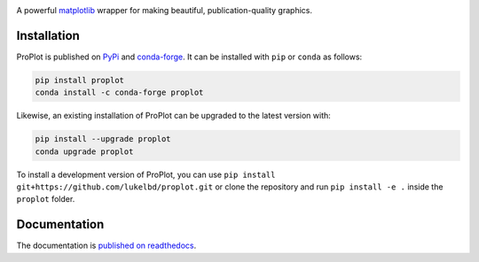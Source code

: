 .. image:: https://github.com/lukelbd/proplot/blob/master/docs/logo_long.png?raw=true
   :width: 1000px

|build-status| |docs| |pypi| |code-style| |pr-welcome| |license| |gitter| |doi|

A powerful `matplotlib <https://matplotlib.org/>`__ wrapper for making beautiful,
publication-quality graphics.

Installation
============

ProPlot is published on `PyPi <https://pypi.org/project/proplot/>`__ and
`conda-forge <https://conda-forge.org>`__. It can be installed with ``pip`` or
``conda`` as follows:

.. code-block:: bash

   pip install proplot
   conda install -c conda-forge proplot

Likewise, an existing installation of ProPlot can be upgraded
to the latest version with:

.. code-block:: bash

   pip install --upgrade proplot
   conda upgrade proplot

To install a development version of ProPlot, you can use
``pip install git+https://github.com/lukelbd/proplot.git``
or clone the repository and run ``pip install -e .``
inside the ``proplot`` folder.

Documentation
=============

The documentation is `published on readthedocs <https://proplot.readthedocs.io>`__.


.. |code-style| image:: https://img.shields.io/badge/code%20style-black-000000.svg
   :alt: black
   :target: https://github.com/psf/black

.. |build-status| image:: https://travis-ci.com/lukelbd/proplot.svg?branch=master
   :alt: build status
   :target: https://travis-ci.com/lukelbd/proplot

.. |license| image:: https://img.shields.io/github/license/lukelbd/proplot.svg
   :alt: license
   :target: LICENSE.txt

.. |doi| image:: https://zenodo.org/badge/DOI/10.5281/zenodo.5118108.svg
   :alt: doi
   :target: https://doi.org/10.5281/zenodo.5118108

.. |docs| image:: https://readthedocs.org/projects/proplot/badge/?version=latest
   :alt: docs
   :target: https://proplot.readthedocs.io/en/latest/?badge=latest

.. |pr-welcome| image:: https://img.shields.io/badge/PR-Welcome-green.svg?
   :alt: PR welcome
   :target: https://git-scm.com/book/en/v2/GitHub-Contributing-to-a-Project

.. |pypi| image:: https://img.shields.io/pypi/v/proplot?color=83%20197%2052
   :alt: pypi
   :target: https://pypi.org/project/proplot/

.. |gitter| image:: https://badges.gitter.im/gitterHQ/gitter.svg
   :alt: gitter
   :target: https://gitter.im/pro-plot/community


..
   |code-style| image:: https://img.shields.io/badge/code%20style-pep8-green.svg
   :alt: pep8
   :target: https://www.python.org/dev/peps/pep-0008/

..
   |coverage| image:: https://codecov.io/gh/lukelbd/proplot.org/branch/master/graph/badge.svg
   :alt: coverage
   :target: https://codecov.io/gh/lukelbd/proplot.org

..
   |quality| image:: https://api.codacy.com/project/badge/Grade/931d7467c69c40fbb1e97a11d092f9cd
   :alt: quality
   :target: https://www.codacy.com/app/lukelbd/proplot?utm_source=github.com&amp;utm_medium=referral&amp;utm_content=lukelbd/proplot&amp;utm_campaign=Badge_Grade

..
   |hits| image:: http://hits.dwyl.io/lukelbd/lukelbd/proplot.svg
   :alt: hits
   :target: http://hits.dwyl.io/lukelbd/lukelbd/proplot

..
   |contributions| image:: https://img.shields.io/badge/contributions-welcome-brightgreen.svg?style=flat
   :alt: contributions
   :target: https://github.com/lukelbd/issues

..
   |issues| image:: https://img.shields.io/github/issues/lukelbd/proplot.svg
   :alt: issues
   :target: https://github.com/lukelbd/issues
